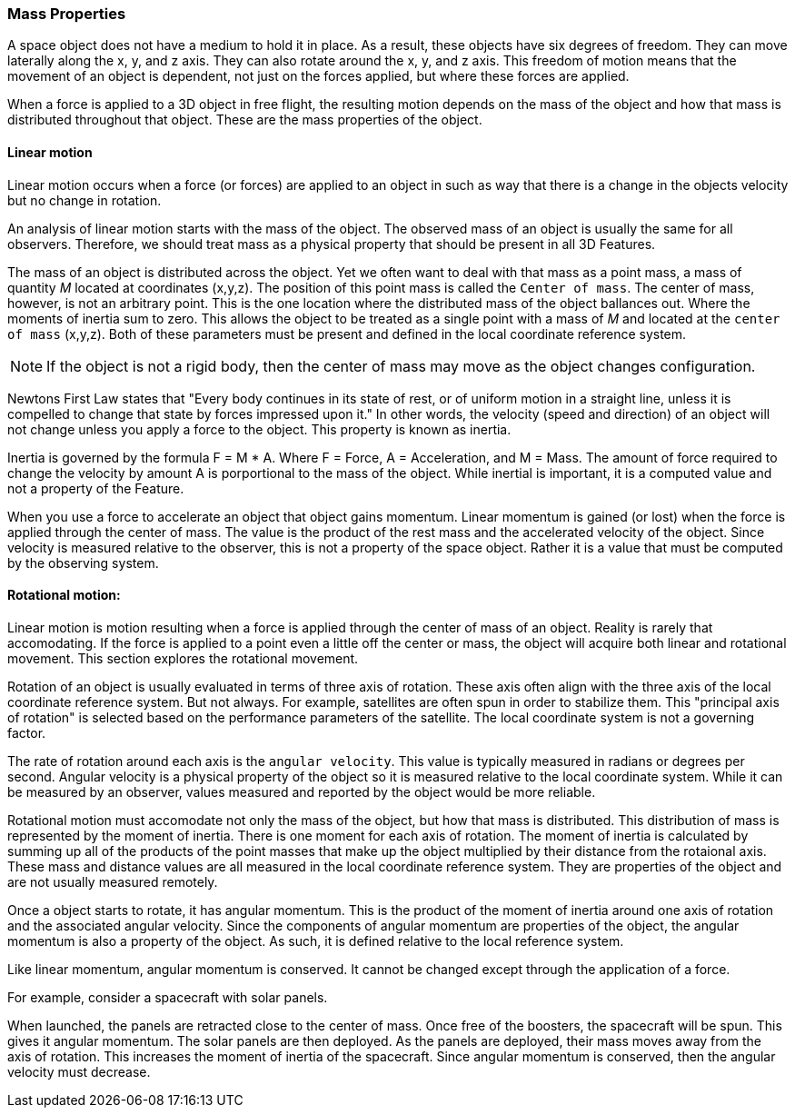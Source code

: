 [[mass_properties_section]]
=== Mass Properties

A space object does not have a medium to hold it in place. As a result, these objects have six degrees of freedom. They can move laterally along the x, y, and z axis. They can also rotate around the x, y, and z axis. This freedom of motion means that the movement of an object is dependent, not just on the forces applied, but where these forces are applied. 

When a force is applied to a 3D object in free flight, the resulting motion depends on the mass of the object and how that mass is distributed throughout that object. These are the mass properties of the object.

[[mass_properties_linear_motion_section]]
==== Linear motion

Linear motion occurs when a force (or forces) are applied to an object in such as way that there is a change in the objects velocity but no change in rotation.

An analysis of linear motion starts with the mass of the object. The observed mass of an object is usually the same for all observers. Therefore, we should treat mass as a physical property that should be present in all 3D Features.

The mass of an object is distributed across the object. Yet we often want to deal with that mass as a point mass, a mass of quantity _M_ located at coordinates (x,y,z). The position of this point mass is called the `Center of mass`. The center of mass, however, is not an arbitrary point. This is the one location where the distributed mass of the object ballances out. Where the moments of inertia sum to zero. This allows the object to be treated as a single point with a mass of _M_ and located at the `center of mass` (x,y,z). Both of these parameters must be present and defined in the local coordinate reference system. 

NOTE: If the object is not a rigid body, then the center of mass may move as the object changes configuration. 

Newtons First Law states that "Every body continues in its state of rest, or of uniform motion in a straight line, unless it is compelled to change that state by forces impressed upon it." In other words, the velocity (speed and direction) of an object will not change unless you apply a force to the object. This property is known as inertia.

Inertia is governed by the formula F = M * A. Where F = Force, A = Acceleration, and M = Mass. The amount of force required to change the velocity by amount A is porportional to the mass of the object. While inertial is important, it is a computed value and not a property of the Feature.

When you use a force to accelerate an object that object gains momentum. Linear momentum is gained (or lost) when the force is applied through the center of mass. The value is the product of the rest mass and the accelerated velocity of the object. Since velocity is measured relative to the observer, this is not a property of the space object. Rather it is a value that must be computed by the observing system.

[[mass_properties_rotational_motion_section]]
==== Rotational motion:

Linear motion is motion resulting when a force is applied through the center of mass of an object. Reality is rarely that accomodating. If the force is applied to a point even a little off the center or mass, the object will acquire both linear and rotational movement. This section explores the rotational movement. 

Rotation of an object is usually evaluated in terms of three axis of rotation. These axis often align with the three axis of the local coordinate reference system. But not always. For example, satellites are often spun in order to stabilize them. This "principal axis of rotation" is selected based on the performance parameters of the satellite. The local coordinate system is not a governing factor. 

The rate of rotation around each axis is the `angular velocity`. This value is typically measured in radians or degrees per second. Angular velocity is a physical property of the object so it is measured relative to the local coordinate system. While it can be measured by an observer, values measured and reported by the object would be more reliable.

Rotational motion must accomodate not only the mass of the object, but how that mass is distributed. This distribution of mass is represented by the moment of inertia. There is one moment for each axis of rotation. The moment of inertia is calculated by summing up all of the products of the point masses that make up the object multiplied by their distance from the rotaional axis. These mass and distance values are all measured in the local coordinate reference system. They are properties of the object and are not usually measured remotely.

Once a object starts to rotate, it has angular momentum. This is the product of the moment of inertia around one axis of rotation and the associated angular velocity. Since the components of angular momentum are properties of the object, the angular momentum is also a property of the object. As such, it is defined relative to the local reference system.

Like linear momentum, angular momentum is conserved. It cannot be changed except through the application of a force.

For example, consider a spacecraft with solar panels. 

When launched, the panels are retracted close to the center of mass. Once free of the boosters, the spacecraft will be spun. This gives it angular momentum. The solar panels are then deployed. As the panels are deployed, their mass moves away from the axis of rotation. This increases the moment of inertia of the spacecraft. Since angular momentum is conserved, then the angular velocity must decrease.
